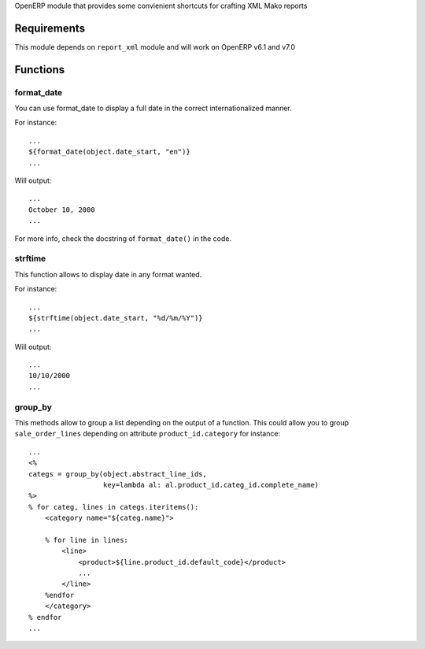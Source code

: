 OpenERP module that provides some convienient shortcuts for crafting XML Mako reports

Requirements
============

This module depends on ``report_xml`` module and will work on OpenERP v6.1 and v7.0


Functions
=========


format_date
-----------

You can use format_date to display a full date in the correct internationalized manner.

For instance::

    ...
    ${format_date(object.date_start, "en")}
    ...

Will output::

    ...
    October 10, 2000
    ...

For more info, check the docstring of ``format_date()`` in the code.


strftime
--------

This function allows to display date in any format wanted.

For instance::

    ...
    ${strftime(object.date_start, "%d/%m/%Y")}
    ...

Will output::

    ...
    10/10/2000
    ...


group_by
--------

This methods allow to group a list depending on the output of a function. This could
allow you to group ``sale_order_lines`` depending on attribute ``product_id.category``
for instance::

    ...
    <%
    categs = group_by(object.abstract_line_ids,
                      key=lambda al: al.product_id.categ_id.complete_name)
    %>
    % for categ, lines in categs.iteritems(): 
        <category name="${categ.name}">

        % for line in lines:
            <line>
                <product>${line.product_id.default_code}</product>
                ...
            </line>
        %endfor
        </category>
    % endfor
    ...


